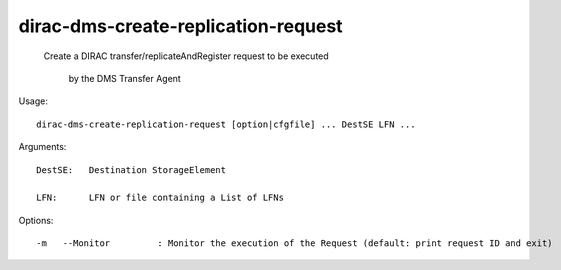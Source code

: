 ===========================================
dirac-dms-create-replication-request
===========================================

 Create a DIRAC transfer/replicateAndRegister request to be executed 

    by the DMS Transfer Agent

Usage::

  dirac-dms-create-replication-request [option|cfgfile] ... DestSE LFN ...

Arguments::

  DestSE:   Destination StorageElement

  LFN:      LFN or file containing a List of LFNs 

 

Options::

  -m   --Monitor         : Monitor the execution of the Request (default: print request ID and exit) 


